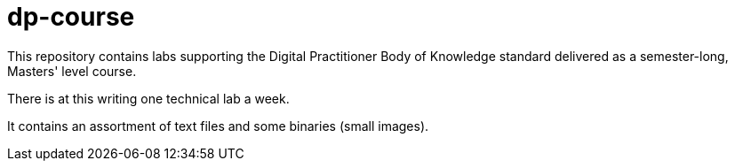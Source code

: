 # dp-course
This repository contains labs supporting the Digital Practitioner Body of Knowledge standard delivered as a semester-long, Masters' level course. 

There is at this writing one technical lab a week. 

It contains an assortment of text files and some binaries (small images).
    
